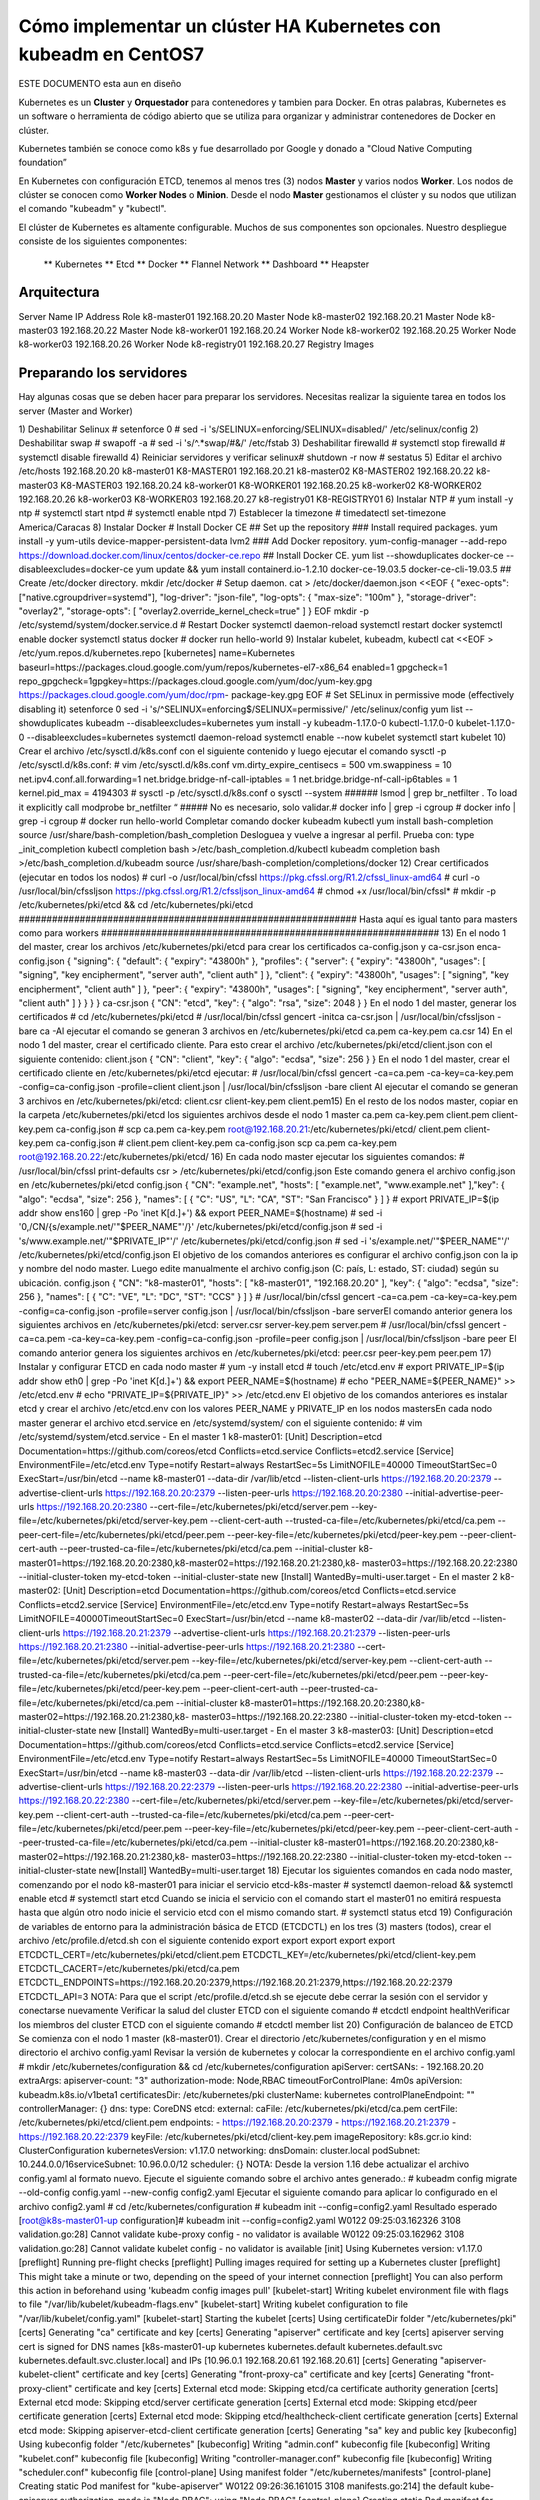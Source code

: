 Cómo implementar un clúster HA Kubernetes con kubeadm en CentOS7
++++++++++++++++++++++++++++++++++++++++++++++++++++++++++++

ESTE DOCUMENTO esta aun en diseño


Kubernetes es un **Cluster** y **Orquestador** para contenedores y tambien para Docker. En otras palabras, Kubernetes es
un software o herramienta de código abierto que se utiliza para organizar y administrar contenedores de Docker en clúster. 

Kubernetes también se conoce como k8s y fue desarrollado por Google y donado a "Cloud Native Computing foundation”


En Kubernetes con configuración ETCD, tenemos al menos tres (3) nodos **Master** y varios nodos **Worker**.
Los nodos de clúster se conocen como **Worker Nodes** o **Minion**. Desde el nodo **Master** gestionamos el clúster y su
nodos que utilizan el comando "kubeadm" y "kubectl".


El clúster de Kubernetes es altamente configurable. Muchos de sus componentes son opcionales. Nuestro despliegue consiste
de los siguientes componentes: 
	** Kubernetes
	** Etcd
	** Docker
	** Flannel Network
	** Dashboard
	** Heapster

Arquitectura
============

Server Name	IP Address	Role
k8-master01	192.168.20.20	Master Node
k8-master02	192.168.20.21	Master Node
k8-master03	192.168.20.22	Master Node
k8-worker01	192.168.20.24	Worker Node
k8-worker02	192.168.20.25	Worker Node
k8-worker03	192.168.20.26	Worker Node
k8-registry01	192.168.20.27	Registry Images


Preparando los servidores
=======================

Hay algunas cosas que se deben hacer para preparar los servidores. Necesitas realizar la siguiente tarea en todos los server (Master and Worker)

1) Deshabilitar Selinux
# setenforce 0
# sed -i 's/SELINUX=enforcing/SELINUX=disabled/' /etc/selinux/config
2) Deshabilitar swap
# swapoff -a
# sed -i 's/^.*swap/#&/' /etc/fstab
3) Deshabilitar firewalld
# systemctl stop firewalld
# systemctl disable firewalld
4) Reiniciar servidores y verificar selinux# shutdown -r now
# sestatus
5) Editar el archivo /etc/hosts
192.168.20.20	k8-master01 K8-MASTER01
192.168.20.21	k8-master02 K8-MASTER02
192.168.20.22	k8-master03 K8-MASTER03
192.168.20.24	k8-worker01 K8-WORKER01
192.168.20.25	k8-worker02 K8-WORKER02
192.168.20.26	k8-worker03 K8-WORKER03
192.168.20.27	k8-registry01 K8-REGISTRY01
6) Instalar NTP
# yum install -y ntp
# systemctl start ntpd
# systemctl enable ntpd
7) Establecer la timezone
# timedatectl set-timezone America/Caracas
8) Instalar Docker
# Install Docker CE
## Set up the repository
### Install required packages.
yum install -y yum-utils device-mapper-persistent-data lvm2
### Add Docker repository.
yum-config-manager --add-repo https://download.docker.com/linux/centos/docker-ce.repo
## Install Docker CE.
yum list --showduplicates docker-ce --disableexcludes=docker-ce
yum update && yum install containerd.io-1.2.10 docker-ce-19.03.5 docker-ce-cli-19.03.5
## Create /etc/docker directory.
mkdir /etc/docker
# Setup daemon.
cat > /etc/docker/daemon.json <<EOF
{
"exec-opts": ["native.cgroupdriver=systemd"],
"log-driver": "json-file",
"log-opts": {
"max-size": "100m"
},
"storage-driver": "overlay2",
"storage-opts": [
"overlay2.override_kernel_check=true"
]
}
EOF
mkdir -p /etc/systemd/system/docker.service.d
# Restart Docker
systemctl daemon-reload
systemctl restart docker
systemctl enable docker
systemctl status docker
# docker run hello-world
9) Instalar kubelet, kubeadm, kubectl
cat <<EOF > /etc/yum.repos.d/kubernetes.repo
[kubernetes]
name=Kubernetes
baseurl=https://packages.cloud.google.com/yum/repos/kubernetes-el7-x86_64
enabled=1
gpgcheck=1
repo_gpgcheck=1gpgkey=https://packages.cloud.google.com/yum/doc/yum-key.gpg https://packages.cloud.google.com/yum/doc/rpm-
package-key.gpg
EOF
# Set SELinux in permissive mode (effectively disabling it)
setenforce 0
sed -i 's/^SELINUX=enforcing$/SELINUX=permissive/' /etc/selinux/config
yum list --showduplicates kubeadm --disableexcludes=kubernetes
yum install -y kubeadm-1.17.0-0 kubectl-1.17.0-0 kubelet-1.17.0-0 --disableexcludes=kubernetes
systemctl daemon-reload
systemctl enable --now kubelet
systemctl start kubelet
10) Crear el archivo /etc/sysctl.d/k8s.conf con el siguiente contenido y luego ejecutar el comando
sysctl -p /etc/sysctl.d/k8s.conf:
# vim /etc/sysctl.d/k8s.conf
vm.dirty_expire_centisecs = 500
vm.swappiness = 10
net.ipv4.conf.all.forwarding=1
net.bridge.bridge-nf-call-iptables = 1
net.bridge.bridge-nf-call-ip6tables = 1
kernel.pid_max = 4194303
# sysctl -p /etc/sysctl.d/k8s.conf o sysctl --system
######
lsmod | grep br_netfilter . To load it explicitly call modprobe br_netfilter “
##### No es necesario, solo validar.# docker info | grep -i cgroup
# docker info | grep -i cgroup
# docker run hello-world
Completar comando docker kubeadm kubectl
yum install bash-completion
source /usr/share/bash-completion/bash_completion
Desloguea y vuelve a ingresar al perfil. Prueba con:
type _init_completion
kubectl completion bash >/etc/bash_completion.d/kubectl
kubeadm completion bash >/etc/bash_completion.d/kubeadm
source /usr/share/bash-completion/completions/docker
12) Crear certificados (ejecutar en todos los nodos)
# curl -o /usr/local/bin/cfssl https://pkg.cfssl.org/R1.2/cfssl_linux-amd64
# curl -o /usr/local/bin/cfssljson https://pkg.cfssl.org/R1.2/cfssljson_linux-amd64
# chmod +x /usr/local/bin/cfssl*
# mkdir -p /etc/kubernetes/pki/etcd && cd /etc/kubernetes/pki/etcd
#############################################################
Hasta aquí es igual tanto para masters como para workers
#############################################################
13) En el nodo 1 del master, crear los archivos
/etc/kubernetes/pki/etcd para crear los certificados
ca-config.json
y
ca-csr.json
enca-config.json
{
"signing": {
"default": {
"expiry": "43800h"
},
"profiles": {
"server": {
"expiry": "43800h",
"usages": [
"signing",
"key encipherment",
"server auth",
"client auth"
]
},
"client": {
"expiry": "43800h",
"usages": [
"signing",
"key encipherment",
"client auth"
]
},
"peer": {
"expiry": "43800h",
"usages": [
"signing",
"key encipherment",
"server auth",
"client auth"
]
}
}
}
}
ca-csr.json
{
"CN": "etcd",
"key": {
"algo": "rsa",
"size": 2048
}
}
En el nodo 1 del master, generar los certificados
# cd /etc/kubernetes/pki/etcd
# /usr/local/bin/cfssl gencert -initca ca-csr.json | /usr/local/bin/cfssljson -bare ca -Al ejecutar el comando se generan 3 archivos en /etc/kubernetes/pki/etcd
ca.pem
ca-key.pem
ca.csr
14) En el nodo 1 del master, crear el certificado cliente. Para esto crear el archivo
/etc/kubernetes/pki/etcd/client.json con el siguiente contenido:
client.json
{
"CN": "client",
"key": {
"algo": "ecdsa",
"size": 256
}
}
En el nodo 1 del master, crear el certificado cliente en /etc/kubernetes/pki/etcd ejecutar:
# /usr/local/bin/cfssl gencert -ca=ca.pem -ca-key=ca-key.pem -config=ca-config.json -profile=client
client.json | /usr/local/bin/cfssljson -bare client
Al ejecutar el comando se generan 3 archivos en /etc/kubernetes/pki/etcd:
client.csr
client-key.pem
client.pem15) En el resto de los nodos master, copiar en la carpeta /etc/kubernetes/pki/etcd los siguientes
archivos desde el nodo 1 master
ca.pem
ca-key.pem
client.pem
client-key.pem
ca-config.json
#
scp
ca.pem
ca-key.pem
root@192.168.20.21:/etc/kubernetes/pki/etcd/ client.pem client-key.pem ca-config.json
# client.pem client-key.pem ca-config.json
scp
ca.pem
ca-key.pem
root@192.168.20.22:/etc/kubernetes/pki/etcd/
16) En cada nodo master ejecutar los siguientes comandos:
# /usr/local/bin/cfssl print-defaults csr > /etc/kubernetes/pki/etcd/config.json
Este comando genera el archivo config.json en /etc/kubernetes/pki/etcd
config.json
{
"CN": "example.net",
"hosts": [
"example.net",
"www.example.net"
],"key": {
"algo": "ecdsa",
"size": 256
},
"names": [
{
"C": "US",
"L": "CA",
"ST": "San Francisco"
}
]
}
# export PRIVATE_IP=$(ip addr show ens160 | grep -Po 'inet \K[\d.]+') && export PEER_NAME=$(hostname)
# sed -i '0,/CN/{s/example\.net/'"$PEER_NAME"'/}' /etc/kubernetes/pki/etcd/config.json
# sed -i 's/www\.example\.net/'"$PRIVATE_IP"'/' /etc/kubernetes/pki/etcd/config.json
# sed -i 's/example\.net/'"$PEER_NAME"'/' /etc/kubernetes/pki/etcd/config.json
El objetivo de los comandos anteriores es configurar el archivo config.json con la ip y nombre del
nodo master.
Luego edite manualmente el archivo config.json (C: país, L: estado, ST: ciudad) según su ubicación.
config.json
{
"CN": "k8-master01",
"hosts": [
"k8-master01",
"192.168.20.20"
],
"key": {
"algo": "ecdsa",
"size": 256
},
"names": [
{
"C": "VE",
"L": "DC",
"ST": "CCS"
}
]
}
# /usr/local/bin/cfssl gencert -ca=ca.pem -ca-key=ca-key.pem -config=ca-config.json -profile=server
config.json | /usr/local/bin/cfssljson -bare serverEl comando anterior genera los siguientes archivos en /etc/kubernetes/pki/etcd:
server.csr
server-key.pem
server.pem
# /usr/local/bin/cfssl gencert -ca=ca.pem -ca-key=ca-key.pem -config=ca-config.json -profile=peer
config.json | /usr/local/bin/cfssljson -bare peer
El comando anterior genera los siguientes archivos en /etc/kubernetes/pki/etcd:
peer.csr
peer-key.pem
peer.pem
17) Instalar y configurar ETCD en cada nodo master
# yum -y install etcd
# touch /etc/etcd.env
# export PRIVATE_IP=$(ip addr show eth0 | grep -Po 'inet \K[\d.]+') && export PEER_NAME=$(hostname)
# echo "PEER_NAME=${PEER_NAME}" >> /etc/etcd.env
# echo "PRIVATE_IP=${PRIVATE_IP}" >> /etc/etcd.env
El objetivo de los comandos anteriores es instalar etcd y crear el archivo /etc/etcd.env con los
valores PEER_NAME y PRIVATE_IP en los nodos mastersEn cada nodo master generar el archivo etcd.service en /etc/systemd/system/ con el siguiente
contenido:
# vim /etc/systemd/system/etcd.service
- En el master 1 k8-master01:
[Unit]
Description=etcd
Documentation=https://github.com/coreos/etcd
Conflicts=etcd.service
Conflicts=etcd2.service
[Service]
EnvironmentFile=/etc/etcd.env
Type=notify
Restart=always
RestartSec=5s
LimitNOFILE=40000
TimeoutStartSec=0
ExecStart=/usr/bin/etcd \
--name k8-master01 \
--data-dir /var/lib/etcd \
--listen-client-urls https://192.168.20.20:2379 \
--advertise-client-urls https://192.168.20.20:2379 \
--listen-peer-urls https://192.168.20.20:2380 \
--initial-advertise-peer-urls https://192.168.20.20:2380 \
--cert-file=/etc/kubernetes/pki/etcd/server.pem \
--key-file=/etc/kubernetes/pki/etcd/server-key.pem \
--client-cert-auth \
--trusted-ca-file=/etc/kubernetes/pki/etcd/ca.pem \
--peer-cert-file=/etc/kubernetes/pki/etcd/peer.pem \
--peer-key-file=/etc/kubernetes/pki/etcd/peer-key.pem \
--peer-client-cert-auth --peer-trusted-ca-file=/etc/kubernetes/pki/etcd/ca.pem \
--initial-cluster k8-master01=https://192.168.20.20:2380,k8-master02=https://192.168.20.21:2380,k8-
master03=https://192.168.20.22:2380 \
--initial-cluster-token my-etcd-token \
--initial-cluster-state new
[Install]
WantedBy=multi-user.target
- En el master 2 k8-master02:
[Unit]
Description=etcd
Documentation=https://github.com/coreos/etcd
Conflicts=etcd.service
Conflicts=etcd2.service
[Service]
EnvironmentFile=/etc/etcd.env
Type=notify
Restart=always
RestartSec=5s
LimitNOFILE=40000TimeoutStartSec=0
ExecStart=/usr/bin/etcd \
--name k8-master02 \
--data-dir /var/lib/etcd \
--listen-client-urls https://192.168.20.21:2379 \
--advertise-client-urls https://192.168.20.21:2379 \
--listen-peer-urls https://192.168.20.21:2380 \
--initial-advertise-peer-urls https://192.168.20.21:2380 \
--cert-file=/etc/kubernetes/pki/etcd/server.pem \
--key-file=/etc/kubernetes/pki/etcd/server-key.pem \
--client-cert-auth \
--trusted-ca-file=/etc/kubernetes/pki/etcd/ca.pem \
--peer-cert-file=/etc/kubernetes/pki/etcd/peer.pem \
--peer-key-file=/etc/kubernetes/pki/etcd/peer-key.pem \
--peer-client-cert-auth --peer-trusted-ca-file=/etc/kubernetes/pki/etcd/ca.pem \
--initial-cluster k8-master01=https://192.168.20.20:2380,k8-master02=https://192.168.20.21:2380,k8-
master03=https://192.168.20.22:2380 \
--initial-cluster-token my-etcd-token \
--initial-cluster-state new
[Install]
WantedBy=multi-user.target
- En el master 3 k8-master03:
[Unit]
Description=etcd
Documentation=https://github.com/coreos/etcd
Conflicts=etcd.service
Conflicts=etcd2.service
[Service]
EnvironmentFile=/etc/etcd.env
Type=notify
Restart=always
RestartSec=5s
LimitNOFILE=40000
TimeoutStartSec=0
ExecStart=/usr/bin/etcd \
--name k8-master03 \
--data-dir /var/lib/etcd \
--listen-client-urls https://192.168.20.22:2379 \
--advertise-client-urls https://192.168.20.22:2379 \
--listen-peer-urls https://192.168.20.22:2380 \
--initial-advertise-peer-urls https://192.168.20.22:2380 \
--cert-file=/etc/kubernetes/pki/etcd/server.pem \
--key-file=/etc/kubernetes/pki/etcd/server-key.pem \
--client-cert-auth \
--trusted-ca-file=/etc/kubernetes/pki/etcd/ca.pem \
--peer-cert-file=/etc/kubernetes/pki/etcd/peer.pem \
--peer-key-file=/etc/kubernetes/pki/etcd/peer-key.pem \
--peer-client-cert-auth --peer-trusted-ca-file=/etc/kubernetes/pki/etcd/ca.pem \
--initial-cluster k8-master01=https://192.168.20.20:2380,k8-master02=https://192.168.20.21:2380,k8-
master03=https://192.168.20.22:2380 \
--initial-cluster-token my-etcd-token \
--initial-cluster-state new[Install]
WantedBy=multi-user.target
18) Ejecutar los siguientes comandos en cada nodo master, comenzando por el nodo k8-master01 para
iniciar el servicio etcd-k8s-master
# systemctl daemon-reload && systemctl enable etcd
# systemctl start etcd
Cuando se inicia el servicio con el comando start el master01 no emitirá respuesta hasta que algún
otro nodo inicie el servicio etcd con el mismo comando start.
# systemctl status etcd
19) Configuración de variables de entorno para la administración básica de ETCD (ETCDCTL) en los
tres (3) masters (todos), crear el archivo /etc/profile.d/etcd.sh con el siguiente contenido
export
export
export
export
export
ETCDCTL_CERT=/etc/kubernetes/pki/etcd/client.pem
ETCDCTL_KEY=/etc/kubernetes/pki/etcd/client-key.pem
ETCDCTL_CACERT=/etc/kubernetes/pki/etcd/ca.pem
ETCDCTL_ENDPOINTS=https://192.168.20.20:2379,https://192.168.20.21:2379,https://192.168.20.22:2379
ETCDCTL_API=3
NOTA: Para que el script /etc/profile.d/etcd.sh se ejecute debe cerrar la sesión con el servidor y
conectarse nuevamente
Verificar la salud del cluster ETCD con el siguiente comando
# etcdctl endpoint healthVerificar los miembros del cluster ETCD con el siguiente comando
# etcdctl member list
20) Configuración de balanceo de ETCD
Se comienza con el nodo 1 master (k8-master01). Crear el directorio /etc/kubernetes/configuration y
en el mismo directorio el archivo config.yaml
Revisar la versión de kubernetes y colocar la correspondiente en el archivo config.yaml
# mkdir /etc/kubernetes/configuration && cd /etc/kubernetes/configuration
apiServer:
certSANs:
- 192.168.20.20
extraArgs:
apiserver-count: "3"
authorization-mode: Node,RBAC
timeoutForControlPlane: 4m0s
apiVersion: kubeadm.k8s.io/v1beta1
certificatesDir: /etc/kubernetes/pki
clusterName: kubernetes
controlPlaneEndpoint: ""
controllerManager: {}
dns:
type: CoreDNS
etcd:
external:
caFile: /etc/kubernetes/pki/etcd/ca.pem
certFile: /etc/kubernetes/pki/etcd/client.pem
endpoints:
- https://192.168.20.20:2379
- https://192.168.20.21:2379
- https://192.168.20.22:2379
keyFile: /etc/kubernetes/pki/etcd/client-key.pem
imageRepository: k8s.gcr.io
kind: ClusterConfiguration
kubernetesVersion: v1.17.0
networking:
dnsDomain: cluster.local
podSubnet: 10.244.0.0/16serviceSubnet: 10.96.0.0/12
scheduler: {}
NOTA: Desde la version 1.16 debe actualizar el archivo config.yaml al formato nuevo. Ejecute el
siguiente comando sobre el archivo antes generado.:
# kubeadm config migrate --old-config config.yaml --new-config config2.yaml
Ejecutar el siguiente comando para aplicar lo configurado en el archivo config2.yaml
# cd /etc/kubernetes/configuration
# kubeadm init --config=config2.yaml
Resultado esperado
[root@k8s-master01-up configuration]# kubeadm init --config=config2.yaml
W0122 09:25:03.162326
3108 validation.go:28] Cannot validate kube-proxy config - no validator is available
W0122 09:25:03.162962
3108 validation.go:28] Cannot validate kubelet config - no validator is available
[init] Using Kubernetes version: v1.17.0
[preflight] Running pre-flight checks
[preflight] Pulling images required for setting up a Kubernetes cluster
[preflight] This might take a minute or two, depending on the speed of your internet connection
[preflight] You can also perform this action in beforehand using 'kubeadm config images pull'
[kubelet-start] Writing kubelet environment file with flags to file "/var/lib/kubelet/kubeadm-flags.env"
[kubelet-start] Writing kubelet configuration to file "/var/lib/kubelet/config.yaml"
[kubelet-start] Starting the kubelet
[certs] Using certificateDir folder "/etc/kubernetes/pki"
[certs] Generating "ca" certificate and key
[certs] Generating "apiserver" certificate and key
[certs] apiserver serving cert is signed for DNS names [k8s-master01-up kubernetes kubernetes.default kubernetes.default.svc
kubernetes.default.svc.cluster.local] and IPs [10.96.0.1 192.168.20.61 192.168.20.61]
[certs] Generating "apiserver-kubelet-client" certificate and key
[certs] Generating "front-proxy-ca" certificate and key
[certs] Generating "front-proxy-client" certificate and key
[certs] External etcd mode: Skipping etcd/ca certificate authority generation
[certs] External etcd mode: Skipping etcd/server certificate generation
[certs] External etcd mode: Skipping etcd/peer certificate generation
[certs] External etcd mode: Skipping etcd/healthcheck-client certificate generation
[certs] External etcd mode: Skipping apiserver-etcd-client certificate generation
[certs] Generating "sa" key and public key
[kubeconfig] Using kubeconfig folder "/etc/kubernetes"
[kubeconfig] Writing "admin.conf" kubeconfig file
[kubeconfig] Writing "kubelet.conf" kubeconfig file
[kubeconfig] Writing "controller-manager.conf" kubeconfig file
[kubeconfig] Writing "scheduler.conf" kubeconfig file
[control-plane] Using manifest folder "/etc/kubernetes/manifests"
[control-plane] Creating static Pod manifest for "kube-apiserver"
W0122 09:26:36.161015
3108 manifests.go:214] the default kube-apiserver authorization-mode is "Node,RBAC"; using
"Node,RBAC"
[control-plane] Creating static Pod manifest for "kube-controller-manager"W0122 09:26:36.190170
3108 manifests.go:214] the default kube-apiserver authorization-mode is "Node,RBAC"; using
"Node,RBAC"
[control-plane] Creating static Pod manifest for "kube-scheduler"
W0122 09:26:36.192616
3108 manifests.go:214] the default kube-apiserver authorization-mode is "Node,RBAC"; using
"Node,RBAC"
[wait-control-plane] Waiting for the kubelet to boot up the control plane as static Pods from directory
"/etc/kubernetes/manifests". This can take up to 4m0s
[kubelet-check] Initial timeout of 40s passed.
[apiclient] All control plane components are healthy after 40.010587 seconds
[upload-config] Storing the configuration used in ConfigMap "kubeadm-config" in the "kube-system" Namespace
[kubelet] Creating a ConfigMap "kubelet-config-1.17" in namespace kube-system with the configuration for the kubelets in the
cluster
[upload-certs] Skipping phase. Please see --upload-certs
[mark-control-plane] Marking the node k8s-master01-up as control-plane by adding the label "node-
role.kubernetes.io/master=''"
[mark-control-plane] Marking the node k8s-master01-up as control-plane by adding the taints [node-
role.kubernetes.io/master:NoSchedule]
[bootstrap-token] Using token: 0m08wy.u16nlfz0fyhz45ew
[bootstrap-token] Configuring bootstrap tokens, cluster-info ConfigMap, RBAC Roles
[bootstrap-token] configured RBAC rules to allow Node Bootstrap tokens to post CSRs in order for nodes to get long term
certificate credentials
[bootstrap-token] configured RBAC rules to allow the csrapprover controller automatically approve CSRs from a Node Bootstrap
Token
[bootstrap-token] configured RBAC rules to allow certificate rotation for all node client certificates in the cluster
[bootstrap-token] Creating the "cluster-info" ConfigMap in the "kube-public" namespace
[kubelet-finalize] Updating "/etc/kubernetes/kubelet.conf" to point to a rotatable kubelet client certificate and key
[addons] Applied essential addon: CoreDNS
[addons] Applied essential addon: kube-proxy
Your Kubernetes control-plane has initialized successfully!
To start using your cluster, you need to run the following as a regular user:
mkdir -p $HOME/.kube
sudo cp -i /etc/kubernetes/admin.conf $HOME/.kube/config
sudo chown $(id -u):$(id -g) $HOME/.kube/config
You should now deploy a pod network to the cluster.
Run "kubectl apply -f [podnetwork].yaml" with one of the options listed at:
https://kubernetes.io/docs/concepts/cluster-administration/addons/
Then you can join any number of worker nodes by running the following on each as root:
kubeadm join 192.168.20.61:6443 --token 0m08wy.u16nlfz0fyhz45ew \
--discovery-token-ca-cert-hash sha256:50ea65b48bf24105a0d3e2237d910e1a3c0a553d957220817a9782bb42d0b08c
Tomar nota del token del cluster
kubeadm join 192.168.20.20:6443 --token y7xngl.gw80syc54qulhe93 \
--discovery-token-ca-cert-hash
sha256:50204506d189e72ad8391996c739a04c2088f7e9a528f0c5210f26f524d7b2ec
Ejecutar los siguientes comandos en el nodo 1 master (k8-master01)# mkdir -p $HOME/.kube && cp -i /etc/kubernetes/admin.conf $HOME/.kube/config && chown $(id -
u):$(id -g) $HOME/.kube/config
# kubectl get pods -n kube-system
# kubectl get nodes
Copiar en los nodos master 2 y 3 (k8-master02, k8-master03) en el directorio /etc/kubernetes/pki/
desde el nodo master 1 los siguientes archivos:
/etc/kubernetes/pki/ca.crt
/etc/kubernetes/pki/ca.key
/etc/kubernetes/pki/sa.key
/etc/kubernetes/pki/sa.pub
Con los siguientes comandos desde el nodo 1 master (k8-master01):
# cd /etc/kubernetes/pki
# scp ca.crt ca.key sa.key sa.pub root@192.168.20.21:/etc/kubernetes/pki
# scp ca.crt ca.key sa.key sa.pub root@192.168.20.22:/etc/kubernetes/pkiDe igual forma que el master 01, crear el directorio /etc/kubernetes/configuration en los nodos
master 2 y 3 (k8-master02, k8-master03) y copiar el archivo config2.yaml desde el nodo master 1 (k8-
master01)
k8-master02:
# mkdir /etc/kubernetes/configuration
k8-master03:
# mkdir /etc/kubernetes/configuration
k8-master01:
# cd /etc/kubernetes/configuration
# scp config2.yaml root@192.168.20.21:/etc/kubernetes/configuration/
# scp config2.yaml root@192.168.20.22:/etc/kubernetes/configuration/
Ejecutar los siguientes comandos en los nodos master 2 y 3 (k8-master02, k8-master03) para iniciar
kubeadm
#
kubeadm init --config=config2.yaml
# mkdir -p $HOME/.kube && cp -i /etc/kubernetes/admin.conf $HOME/.kube/config && chown $(id -
u):$(id -g) $HOME/.kube/config
Verificar en los tres (3) nodos master los pods de kubernetes ejecutando el siguiente comando:
# kubectl get pods -n kube-system
Resultado esperado:21) Instalar la red de kubernetes “Flannel”
En el nodo 1 master (k8-master01)
# kubectl apply -f
https://raw.githubusercontent.com/coreos/flannel/master/Documentation/kube-flannel.yml
Ejecutar el siguiente comando para verificar que los pods “coredns” tengan el status “running”
# kubectl get pods -n kube-system
Si el comando anterior se ejecuta desde los nodos master 2 y 3 el resultado debe ser el mismo.
22) Unir los nodos workers al cluster con el comando JOIN
NOTA IMPORTANTE: Si el tiempo transcurrido entre la ejecución del comando “kubeadm init –
config=config.yaml” el cual generó un token para ser usado con el comando “kubeadm join ...” essuperior a 24 horas se debe generar un nuevo token ya que los tokens expiran a las 24 horas de haber
sido generados
node 01 master:
# kubeadm token create --print-join-command
node workers (todos):
# kubeadm join 192.168.20.20:6443 --token wfr0am.wp65pdoqwdul7ige \
--discovery-token-ca-cert-hash
sha256:50204506d189e72ad8391996c739a04c2088f7e9a528f0c5210f26f524d7b2ec
Ejecutar el siguiente comando (en el nodo 1 master) para verificar la incorporación de los nodos
workers al cluster:
# kubectl get nodes
Etiquetar el “ROLE” de los workers ya que por defecto la etiqueta “ROLES” en los NO master es
“<none>”
# kubectl label nodes k8-worker01 node-role.kubernetes.io/worker=worker
# kubectl label nodes k8-worker02 node-role.kubernetes.io/worker=worker
# kubectl label nodes k8-worker03 node-role.kubernetes.io/worker=worker# kubectl get nodes
23) Instalar en dashboard de kubernetes (solo nodo 1 master)
[root@k8s-master01-up ~]# cat recommended.yaml
# Copyright 2017 The Kubernetes Authors.
#
# Licensed under the Apache License, Version 2.0 (the "License");
# you may not use this file except in compliance with the License.
# You may obtain a copy of the License at
#
#
http://www.apache.org/licenses/LICENSE-2.0
#
# Unless required by applicable law or agreed to in writing, software
# distributed under the License is distributed on an "AS IS" BASIS,
# WITHOUT WARRANTIES OR CONDITIONS OF ANY KIND, either express or implied.
# See the License for the specific language governing permissions and
# limitations under the License.
apiVersion: v1
kind: Namespace
metadata:
name: kubernetes-dashboard
---
apiVersion: v1
kind: ServiceAccount
metadata:
labels:
k8s-app: kubernetes-dashboard
name: kubernetes-dashboard
namespace: kubernetes-dashboard
---
kind: Service
apiVersion: v1
metadata:labels:
k8s-app: kubernetes-dashboard
name: kubernetes-dashboard
namespace: kubernetes-dashboard
spec:
ports:
- port: 443
targetPort: 8443
selector:
k8s-app: kubernetes-dashboard
---
apiVersion: v1
kind: Secret
metadata:
labels:
k8s-app: kubernetes-dashboard
name: kubernetes-dashboard-certs
namespace: kubernetes-dashboard
type: Opaque
---
apiVersion: v1
kind: Secret
metadata:
labels:
k8s-app: kubernetes-dashboard
name: kubernetes-dashboard-csrf
namespace: kubernetes-dashboard
type: Opaque
data:
csrf: ""
---
apiVersion: v1
kind: Secret
metadata:
labels:
k8s-app: kubernetes-dashboard
name: kubernetes-dashboard-key-holder
namespace: kubernetes-dashboard
type: Opaque
---
kind: ConfigMap
apiVersion: v1
metadata:
labels:
k8s-app: kubernetes-dashboard
name: kubernetes-dashboard-settings
namespace: kubernetes-dashboard
---kind: Role
apiVersion: rbac.authorization.k8s.io/v1
metadata:
labels:
k8s-app: kubernetes-dashboard
name: kubernetes-dashboard
namespace: kubernetes-dashboard
rules:
# Allow Dashboard to get, update and delete Dashboard exclusive secrets.
- apiGroups: [""]
resources: ["secrets"]
resourceNames: ["kubernetes-dashboard-key-holder", "kubernetes-dashboard-certs", "kubernetes-dashboard-csrf"]
verbs: ["get", "update", "delete"]
# Allow Dashboard to get and update 'kubernetes-dashboard-settings' config map.
- apiGroups: [""]
resources: ["configmaps"]
resourceNames: ["kubernetes-dashboard-settings"]
verbs: ["get", "update"]
# Allow Dashboard to get metrics.
- apiGroups: [""]
resources: ["services"]
resourceNames: ["heapster", "dashboard-metrics-scraper"]
verbs: ["proxy"]
- apiGroups: [""]
resources: ["services/proxy"]
resourceNames: ["heapster", "http:heapster:", "https:heapster:", "dashboard-metrics-scraper", "http:dashboard-metrics-
scraper"]
verbs: ["get"]
---
kind: ClusterRole
apiVersion: rbac.authorization.k8s.io/v1
metadata:
labels:
k8s-app: kubernetes-dashboard
name: kubernetes-dashboard
rules:
# Allow Metrics Scraper to get metrics from the Metrics server
- apiGroups: ["metrics.k8s.io"]
resources: ["pods", "nodes"]
verbs: ["get", "list", "watch"]
---
apiVersion: rbac.authorization.k8s.io/v1
kind: RoleBinding
metadata:
labels:
k8s-app: kubernetes-dashboard
name: kubernetes-dashboard
namespace: kubernetes-dashboard
roleRef:
apiGroup: rbac.authorization.k8s.io
kind: Role
name: kubernetes-dashboardsubjects:
- kind: ServiceAccount
name: kubernetes-dashboard
namespace: kubernetes-dashboard
---
apiVersion: rbac.authorization.k8s.io/v1
kind: ClusterRoleBinding
metadata:
name: kubernetes-dashboard
roleRef:
apiGroup: rbac.authorization.k8s.io
kind: ClusterRole
name: kubernetes-dashboard
subjects:
- kind: ServiceAccount
name: kubernetes-dashboard
namespace: kubernetes-dashboard
---
kind: Deployment
apiVersion: apps/v1
metadata:
labels:
k8s-app: kubernetes-dashboard
name: kubernetes-dashboard
namespace: kubernetes-dashboard
spec:
replicas: 1
revisionHistoryLimit: 10
selector:
matchLabels:
k8s-app: kubernetes-dashboard
template:
metadata:
labels:
k8s-app: kubernetes-dashboard
spec:
containers:
- name: kubernetes-dashboard
image: kubernetesui/dashboard:v2.0.0-beta8
imagePullPolicy: Always
ports:
- containerPort: 8443
protocol: TCP
args:
- --auto-generate-certificates
- --namespace=kubernetes-dashboard
- --enable-skip-login
# Uncomment the following line to manually specify Kubernetes API server Host
# If not specified, Dashboard will attempt to auto discover the API server and connect
# to it. Uncomment only if the default does not work.
# - --apiserver-host=http://my-address:port
volumeMounts:
- name: kubernetes-dashboard-certsmountPath: /certs
# Create on-disk volume to store exec logs
- mountPath: /tmp
name: tmp-volume
livenessProbe:
httpGet:
scheme: HTTPS
path: /
port: 8443
initialDelaySeconds: 30
timeoutSeconds: 30
securityContext:
allowPrivilegeEscalation: false
readOnlyRootFilesystem: true
runAsUser: 1001
runAsGroup: 2001
volumes:
- name: kubernetes-dashboard-certs
secret:
secretName: kubernetes-dashboard-certs
- name: tmp-volume
emptyDir: {}
serviceAccountName: kubernetes-dashboard
nodeSelector:
"beta.kubernetes.io/os": linux
# Comment the following tolerations if Dashboard must not be deployed on master
tolerations:
- key: node-role.kubernetes.io/master
effect: NoSchedule
---
kind: Service
apiVersion: v1
metadata:
labels:
k8s-app: dashboard-metrics-scraper
name: dashboard-metrics-scraper
namespace: kubernetes-dashboard
spec:
ports:
- port: 8000
targetPort: 8000
selector:
k8s-app: dashboard-metrics-scraper
---
kind: Deployment
apiVersion: apps/v1
metadata:
labels:
k8s-app: dashboard-metrics-scraper
name: dashboard-metrics-scraper
namespace: kubernetes-dashboard
spec:
replicas: 1revisionHistoryLimit: 10
selector:
matchLabels:
k8s-app: dashboard-metrics-scraper
template:
metadata:
labels:
k8s-app: dashboard-metrics-scraper
annotations:
seccomp.security.alpha.kubernetes.io/pod: 'runtime/default'
spec:
containers:
- name: dashboard-metrics-scraper
image: kubernetesui/metrics-scraper:v1.0.1
ports:
- containerPort: 8000
protocol: TCP
livenessProbe:
httpGet:
scheme: HTTP
path: /
port: 8000
initialDelaySeconds: 30
timeoutSeconds: 30
volumeMounts:
- mountPath: /tmp
name: tmp-volume
securityContext:
allowPrivilegeEscalation: false
readOnlyRootFilesystem: true
runAsUser: 1001
runAsGroup: 2001
serviceAccountName: kubernetes-dashboard
nodeSelector:
"beta.kubernetes.io/os": linux
# Comment the following tolerations if Dashboard must not be deployed on master
tolerations:
- key: node-role.kubernetes.io/master
effect: NoSchedule
volumes:
- name: tmp-volume
emptyDir: {}
# kubectl apply -f recommended.yaml
namespace/kubernetes-dashboard created
serviceaccount/kubernetes-dashboard created
service/kubernetes-dashboard created
secret/kubernetes-dashboard-certs created
secret/kubernetes-dashboard-csrf created
secret/kubernetes-dashboard-key-holder created
configmap/kubernetes-dashboard-settings created
role.rbac.authorization.k8s.io/kubernetes-dashboard created
clusterrole.rbac.authorization.k8s.io/kubernetes-dashboard createdrolebinding.rbac.authorization.k8s.io/kubernetes-dashboard created
clusterrolebinding.rbac.authorization.k8s.io/kubernetes-dashboard created
deployment.apps/kubernetes-dashboard created
service/dashboard-metrics-scraper created
deployment.apps/dashboard-metrics-scraper created
# kubectl create clusterrolebinding kubernetes-dashboard --clusterrole=cluster-admin --
serviceaccount=kube-system:kubernetes-dashboard
# kubectl create clusterrolebinding add-on-cluster-admin --clusterrole=cluster-admin --
serviceaccount=kubernetes-dashboard:kubernetes-dashboard (Necesario)
# kubectl create clusterrolebinding serviceaccounts-cluster-admin --clusterrole=cluster-admin --
group=system:serviceaccounts (Necesario)
kubectl create clusterrolebinding kubernetes-dashboard --clusterrole=cluster-admin --
serviceaccount=kubernetes-dashboard:kubernetes-dashboard
# kubectl proxy --address 0.0.0.0 --accept-hosts '.*' > /dev/null 2> /dev/null &
Ingresar
a
la
url
http://192.168.20.61:8001/api/v1/namespaces/kubernetes-
dashboard/services/https:kubernetes-dashboard:/proxy/ y hacer click en el enlace “skip”NOTA: En versiones del dashboard anteriores no se crea un namespace y este se instala en el namespace
kube-system, por lo que la dirección url cambia.
__________________________________________________________________________________
__________________________________________________________________________________
Configuración del contenedor Registry para el repositorio de imágenes
1) Crear certificado autofirmado para el servidor de imágenes (registry) en el directorio
/home/kubeadmin/docker_temp/certs
mkdir -p /home/kubeadmin/docker_temp/certs && cd /home/kubeadmin/docker_temp/certs
Crear el archivo ssl.conf con el siguiente contenido:
vim ssl.conf
# Self Signed (note the addition of -x509):
#
openssl req -config example-com.conf -new -x509 -sha256 -newkey rsa:2048 -nodes -keyout example-com.key.pem -days 365
-out example-com.cert.pem
# Signing Request (note the lack of -x509):
#
openssl req -config example-com.conf -new -newkey rsa:2048 -nodes -keyout example-com.key.pem -days 365 -out example-
com.req.pem
# Print it:
#
openssl x509 -in example-com.cert.pem -text -noout
#
openssl req -in example-com.req.pem -text -noout
[ req ]
default_bits
= 4096
default_keyfile
= server-key.pem
distinguished_name = subject
req_extensions
= req_ext
x509_extensions
= x509_ext
string_mask
= utf8only
# The Subject DN can be formed using X501 or RFC 4514 (see RFC 4519 for a description).
# Its sort of a mashup. For example, RFC 4514 does not provide emailAddress.
[ subject ]
countryName
= VE
countryName_default = VE
stateOrProvinceName = DC
stateOrProvinceName_default = CCS
organizationUnit
= FIRMCO
organizationUnit_default
= TEClocalityName
= CCS
localityName_default = CCS
organizationName
= FIRMCO
organizationName_default = FIRMCO
# Use a friendly name here because its presented to the user. The server's DNS
# names are placed in Subject Alternate Names. Plus, DNS names here is deprecated
# by both IETF and CA/Browser Forums. If you place a DNS name here, then you
# must include the DNS name in the SAN too (otherwise, Chrome and others that
# strictly follow the CA/Browser Baseline Requirements will fail).
commonName
= Registry
commonName_default = Registry
emailAddress
= admin@firmwareco.com
emailAddress_default = admin@firmwareco.com
#
#
#
[
Section x509_ext is used when generating a self-signed certificate. I.e., openssl req -x509 ...
If RSA Key Transport bothers you, then remove keyEncipherment. TLS 1.3 is removing RSA
Key Transport in favor of exchanges with Forward Secrecy, like DHE and ECDHE.
x509_ext ]
subjectKeyIdentifier
= hash
authorityKeyIdentifier = keyid,issuer
basicConstraints
keyUsage
subjectAltName
nsComment
= CA:FALSE
= digitalSignature, keyEncipherment
= IP:192.168.20.27
= "OpenSSL Generated Certificate"
# RFC 5280, Section 4.2.1.12 makes EKU optional
# CA/Browser Baseline Requirements, Appendix (B)(3)(G) makes me confused
# extendedKeyUsage = serverAuth, clientAuth
# Section req_ext is used when generating a certificate signing request. I.e., openssl req ...
[ req_ext ]
subjectKeyIdentifier
basicConstraints
keyUsage
subjectAltName
nsComment
=
=
=
=
= hash
CA:FALSE
digitalSignature, keyEncipherment
IP:192.168.20.27
"OpenSSL Generated Certificate"
# RFC 5280, Section 4.2.1.12 makes EKU optional
# CA/Browser Baseline Requirements, Appendix (B)(3)(G) makes me confused
# extendedKeyUsage = serverAuth, clientAuth
[ alternate_names ]
DNS.1
DNS.2
DNS.3
DNS.4
=
=
=
=
example.com
www.example.com
mail.example.com
ftp.example.com# openssl req -config ssl.conf -new -x509 -sha256 -newkey rsa:4096 -nodes
-keyout domain.key -days
3650 -out domain.crt
El comando anterior genera los archivos domain.crt y domain.key
2) Crear en todos los nodos incluyendo el mismo servidor de imágenes docker registry (masters,
workers y registry) el directorio /etc/docker/certs.d/192.168.20.27:4443/ donde 192.168.20.27 es la
IP del servidor de imágenes Docker (registry) y 4443 es el puerto configurado para escuchar
# mkdir -p /etc/docker/certs.d/192.168.20.27:4443/
Luego copiar el certificado generado en el punto anterior domain.crt en el directorio creado
En el servidor registry:
# cp /home/kubeadmin/docker_temp/certs/domain.crt /etc/docker/certs.d/192.168.20.27:4443/
Desde el servidor registry a los nodos masters y workers:
# scp domain.crt root@192.168.20.20:/etc/docker/certs.d/192.168.20.27:4443/
# scp domain.crt root@192.168.20.21:/etc/docker/certs.d/192.168.20.27:4443/
# scp domain.crt root@192.168.20.22:/etc/docker/certs.d/192.168.20.27:4443/
# scp domain.crt root@192.168.20.24:/etc/docker/certs.d/192.168.20.27:4443/
# scp domain.crt root@192.168.20.25:/etc/docker/certs.d/192.168.20.27:4443/
# scp domain.crt root@192.168.20.26:/etc/docker/certs.d/192.168.20.27:4443/
3) Crear el contenedor registry para el repositorio de imágenes, antes, verificar si no existe ya un
contenedor registry
NOTA IMPORTANTE: Ejecutar el comando de creación del contenedor “registry” desde el directorio
/home/kubeadmin/docker_temp/# cd /home/kubeadmin/docker_temp/
# docker run -d --restart=always --name registry -v `pwd`/certs:/certs -e
REGISTRY_HTTP_ADDR=0.0.0.0:4443 -e REGISTRY_HTTP_TLS_CERTIFICATE=certs/domain.crt -e
REGISTRY_HTTP_TLS_KEY=certs/domain.key -p 4443:4443 registry:2
# docker ps
# docker images
Descargar la imagen “alpine”, tagearla y pushearla para publicarla en el registry privado:
# docker pull alpine
# docker tag alpine 192.168.20.27:4443/alpinefirmco
# docker push 192.168.20.27:4443/alpinefirmco
Verificar el catálogo de imágenes disponibles:
# curl https://192.168.20.27:4443/v2/_catalog --insecure
Pullear la imágen disponible en el catálogo desde cualquier nodo del cluster kubernetes para probar
conexión y configuración:
# docker pull 192.168.20.27:4443/alpinefirmco




